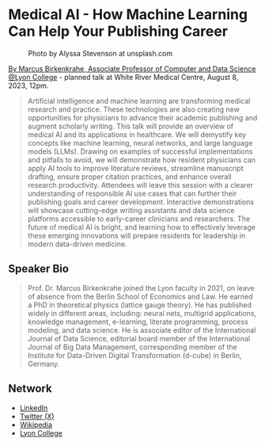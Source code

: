 #+startup: indent inlineimages overview hideblocks
* Medical AI - How Machine Learning Can Help Your Publishing Career
#+attr_html: :width 400px
#+caption: Photo by Alyssa Stevenson at unsplash.com
[[../img/wrmc.jpg]]

[[https://www.lyon.edu/marcus-birkenkrahe][By Marcus Birkenkrahe, Associate Professor of Computer and Data Science
@Lyon College]] - planned talk at White River Medical Centre, August
8, 2023, 12pm.
#+begin_quote
Artificial intelligence and machine learning are transforming medical
research and practice. These technologies are also creating new
opportunities for physicians to advance their academic publishing and
augment scholarly writing. This talk will provide an overview of
medical AI and its applications in healthcare. We will demystify key
concepts like machine learning, neural networks, and large language
models (LLMs). Drawing on examples of successful implementations and
pitfalls to avoid, we will demonstrate how resident physicians can
apply AI tools to improve literature reviews, streamline manuscript
drafting, ensure proper citation practices, and enhance overall
research productivity. Attendees will leave this session with a
clearer understanding of responsible AI use cases that can further
their publishing goals and career development. Interactive
demonstrations will showcase cutting-edge writing assistants and data
science platforms accessible to early-career clinicians and
researchers. The future of medical AI is bright, and learning how to
effectively leverage these emerging innovations will prepare residents
for leadership in modern data-driven medicine.
#+end_quote

** Speaker Bio
#+begin_quote
Prof. Dr. Marcus Birkenkrahe joined the Lyon faculty in 2021, on leave
of absence from the Berlin School of Economics and Law. He earned a
PhD in theoretical physics (lattice gauge theory). He has published
widely in different areas, including: neural nets, multigrid
applications, knowledge management, e-learning, literate programming,
process modeling, and data science. He is associate editor of the
International Journal of Data Science, editorial board member of the
International Journal of Big Data Management, corresponding member of
the Institute for Data-Driven Digital Transformation (d-cube) in
Berlin, Germany. 
#+end_quote

** Network
- [[https://www.linkedin.com/in/birkenkrahe][LinkedIn]]
- [[https://twitter.com/birkenkrahe][Twitter (X)]]
- [[https://en.wikipedia.org/wiki/Marcus_Birkenkrahe][Wikipedia]]
- [[https://www.lyon.edu/marcus-birkenkrahe][Lyon College]]
